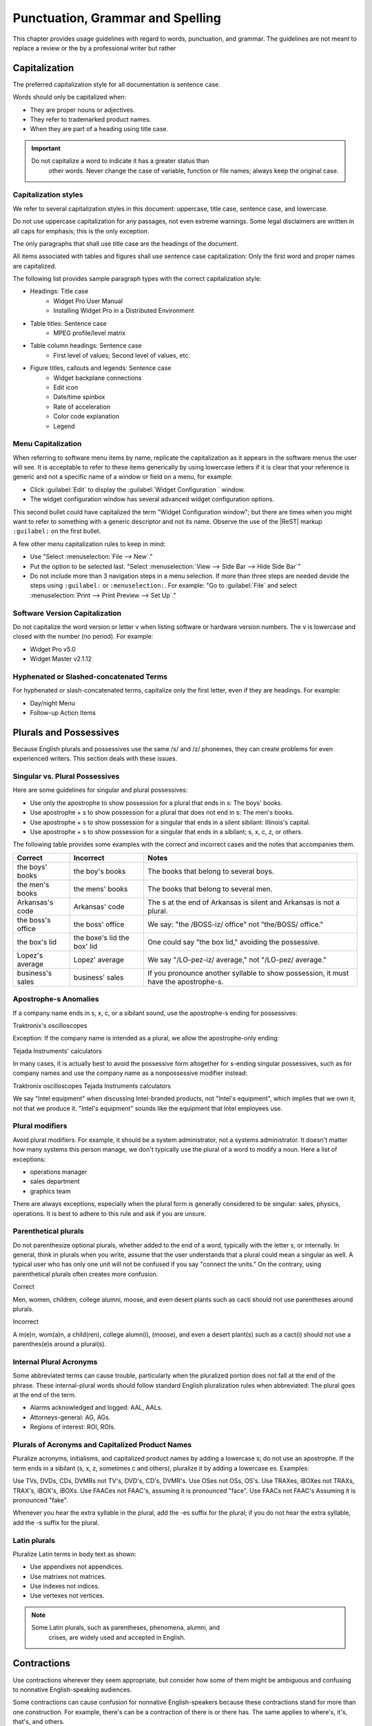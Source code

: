 .. _words:

Punctuation, Grammar and Spelling
#################################

This chapter provides usage guidelines with regard to words,
punctuation, and grammar. The guidelines are not meant to replace a
review or the  by a professional writer but rather

Capitalization
**************
The preferred capitalization style for all documentation is sentence
case.

Words should only be capitalized when:

* They are proper nouns or adjectives.
* They refer to trademarked product names.
* When they are part of a heading using title case.

.. important::
   Do not capitalize a word to indicate it has a greater status than
    other words. Never change the case of variable, function or file
    names; always keep the original case.

Capitalization styles
=====================

We refer to several capitalization styles in this document: uppercase,
title case, sentence case, and lowercase.

Do not use uppercase capitalization for any passages, not even extreme
warnings. Some legal disclaimers are written in all caps for emphasis;
this is the only exception.

The only paragraphs that shall use title case are the headings of the
document.

All items associated with tables and figures shall use sentence
case capitalization: Only the first word and proper names are
capitalized.

The following list provides sample paragraph types with the correct
capitalization style:


* Headings: Title case
   - Widget Pro User Manual
   - Installing Widget Pro in a Distributed Environment

* Table titles: Sentence case
   - MPEG profile/level matrix
* Table column headings: Sentence case
   - First level of values; Second level of values, etc.

* Figure titles, callouts and legends: Sentence case
   - Widget backplane connections
   - Edit icon
   - Date/time spinbox
   - Rate of acceleration
   - Color code explanation
   - Legend

Menu Capitalization
===================

When referring to software menu items by name, replicate the
capitalization as it appears in the software menus the user will see.
It is acceptable to refer to these items generically by using
lowercase letters if it is clear that your reference is generic and
not a specific name of a window or field on a menu, for example:

* Click :guilabel:`Edit` to display the
  :guilabel:`Widget Configuration ` window.

* The widget configuration window has several advanced widget
  configuration options.

This second bullet could have capitalized the term "Widget
Configuration window"; but there are times when you might want to
refer to something with a generic descriptor and not its name. Observe
the use of the |ReST| markup ``:guilabel:`` on the first bullet.

A few other menu capitalization rules to keep in mind:

* Use "Select :menuselection:`File --> New`."

* Put the option to be selected last. "Select
  :menuselection:`View --> Side Bar --> Hide Side Bar`"

* Do not include more than 3 navigation steps in a menu selection. If
  more than three steps are needed devide the steps using
  ``:guilabel:`` or ``:menuselection:``. For example: "Go to
  :guilabel:`File` and select
  :menuselection:`Print --> Print Preview --> Set Up`."

Software Version Capitalization
===============================
Do not capitalize the word version or letter v when listing software
or hardware version numbers. The v is lowercase and closed with the
number (no period). For example:

* Widget Pro v5.0
* Widget Master v2.1.12

Hyphenated or Slashed-concatenated Terms
========================================
For hyphenated or slash-concatenated terms, capitalize only the first
letter, even if they are headings. For example:

* Day/night Menu
* Follow-up Action Items

Plurals and Possessives
***********************
Because English plurals and possessives use the same /s/ and /z/
phonemes, they can create problems for even experienced writers. This
section deals with these issues.

Singular vs. Plural Possessives
===============================
Here are some guidelines for singular and plural possessives:

* Use only the apostrophe to show possession for a plural that ends in
  s: The boys' books.

* Use apostrophe + s to show possession for a plural that does not end
  in s: The men's books.

* Use apostrophe + s to show possession for a singular that ends in a
  silent sibilant: Illinois's capital.

* Use apostrophe + s to show
  possession for a singular that ends in a sibilant; s, x, c, z, or
  others.

The following table provides some examples with the correct and
incorrect cases and the notes that accompanies them.

+-------------------+------------------+---------------------------+
| Correct           | Incorrect        | Notes                     |
+===================+==================+===========================+
| the boys' books   | the boy's books  | The books that belong to  |
|                   |                  | several boys.             |
+-------------------+------------------+---------------------------+
| the men's books   | the mens' books  | The books that belong to  |
|                   |                  | several men.              |
|                   |                  |                           |
+-------------------+------------------+---------------------------+
| Arkansas's code   | Arkansas' code   | The s at the end of       |
|                   |                  | Arkansas is silent and    |
|                   |                  | Arkansas is not a plural. |
+-------------------+------------------+---------------------------+
| the boss's office | the boss' office | We say: "the /BOSS-iz/    |
|                   |                  | office" not "the/BOSS/    |
|                   |                  | office."                  |
+-------------------+------------------+---------------------------+
| the box's lid     | the boxe's lid   | One could say "the box    |
|                   | the box' lid     | lid," avoiding the        |
|                   |                  | possessive.               |
+-------------------+------------------+---------------------------+
| Lopez's average   | Lopez' average   | We say "/LO-pez-iz/       |
|                   |                  | average," not "/LO-pez/   |
|                   |                  | average."                 |
+-------------------+------------------+---------------------------+
| business's sales  | business' sales  | If you pronounce another  |
|                   |                  | syllable to show          |
|                   |                  | possession, it must have  |
|                   |                  | the apostrophe-s.         |
+-------------------+------------------+---------------------------+

Apostrophe-s Anomalies
======================

If a company name ends in s, x, c, or a sibilant sound, use the
apostrophe-s ending for
possessives:

Traktronix's oscilloscopes

Exception: If the company name is intended as a plural, we allow the
apostrophe-only ending:

Tejada Instruments' calculators

In many cases, it is actually best to avoid the possessive form
altogether for s-ending singular possessives, such as for company
names and use the company name as a nonpossessive modifier instead:

Traktronix oscilloscopes
Tejada Instruments calculators

We say "Intel equipment" when discussing Intel-branded products, not
"Intel's equipment", which implies that we own it, not that we produce
it. "Intel's equipment" sounds like the equipment that Intel employees
use.

Plural modifiers
================

Avoid plural modifiers. For example, it should be a system
administrator, not a systems administrator. It doesn't matter how many
systems this person manage, we don't typically use the plural of a word
to modify a noun. Here a list of exceptions:

* operations manager
* sales department
* graphics team


There are always exceptions, especially when the plural form is
generally considered to be singular: sales, physics, operations. It is
best to adhere to this rule and ask if you are unsure.

Parenthetical plurals
=====================

Do not parenthesize optional plurals, whether added to the end of a
word, typically with the letter s, or internally. In general, think in
plurals when you write, assume that the user understands that a plural
could mean a singular as well. A typical user who has only one unit
will not be confused if you say "connect the units." On the contrary,
using parenthetical plurals often creates more confusion.

Correct

Men, women, children, college alumni, moose,
and even desert plants such as cacti should not
use parentheses around plurals.

Incorrect

A m(e)n, wom(a)n, a child(ren), college alumn(i), (moose), and
even a desert plant(s) such as a cact(i) should not use a
parenthes(e)s around a plural(s).

Internal Plural Acronyms
========================

Some abbreviated terms can cause trouble, particularly when the
pluralized portion does not fall at the end of the phrase. These
internal-plural words should follow standard English pluralization
rules when abbreviated: The plural goes at the end of the term.

* Alarms acknowledged and logged: AAL, AALs.
* Attorneys-general: AG, AGs.
* Regions of interest: ROI, ROIs.

Plurals of Acronyms and Capitalized Product Names
=================================================

Pluralize acronyms, initialisms, and capitalized product names by
adding a lowercase s; do not use an apostrophe. If the term ends in a
sibilant (s, x, z, sometimes c and others), pluralize it by adding a
lowercase es. Examples:

Use TVs, DVDs, CDs, DVMRs not TV's, DVD's, CD's, DVMR's.
Use OSes not OSs, OS's.
Use TRAXes, iBOXes not TRAXs, TRAX's, iBOX's, iBOXs.
Use FAACes not FAAC's, assuming it is pronounced "face".
Use FAACs not FAAC's Assuming it is pronounced "fake".

Whenever you hear the extra syllable in the plural, add the -es suffix
for the plural; if you do not hear the extra syllable, add the -s
suffix for the plural.



Latin plurals
=============

Pluralize Latin terms in body text as shown:

* Use appendixes not appendices.
* Use matrixes not matrices.
* Use indexes not indices.
* Use vertexes not vertices.

.. note::
   Some Latin plurals, such as parentheses, phenomena, alumni, and
    crises, are widely used and accepted in English.

Contractions
************
Use contractions wherever they seem appropriate, but consider how some
of them might be ambiguous and confusing to nonnative English-speaking
audiences.

Some contractions can cause confusion for nonnative English-speakers
because these contractions stand for more than one construction. For
example, there's can be a contraction of there is or there has. The
same applies to where's, it's, that's, and others.

Also, avoid contractions of the word is, especially when combined with
company or product names: Say, WidgetPro is an awesome product; not
WidgetPro's an awesome product.

Hyphenation
***********
The hyphen is often used to join words together to form a compound noun
. Compoundnouns often go through this progressions:

* open compound: health care
* hyphenated compound: health-care
* closed compound: healthcare

The English language is trending away from hyphenated compounds to
closed compounds.

Prefix Hyphenation
==================

Do not hyphenate the prefixes listed below. Join the prefix to the
term being modified, even if this results in a double vowel or double
consonant:

ante, counter, intra, mini, pro, super, anti, extra, meta, non,
pseudo, trans, bi, by, infra, micro, post, re, ultra, bio, inter, mid,
pre, sub, un.

Here are some words that are often inappropriately hyphenated; do not
hyphenate these words either:

antitheft device, multicamera, multiscreen, prepackaged, reuse,
submenu, autofocus, multifamily, multiuser, pseudoscience, semiannual,
subtotal, autoiris, multimedia, nonprofit, reengineered, semicircle,
superuser, microarchitecture, multiposition, predefined, reevaluate,
subfolder, superscript, microorganism, multiprotocol, predrilled,
reinvent, submarine.

.. note::
   Question whether the pre- prefix is needed at all and consider
    leaving it off the word entirely if the meaning is the same.

Exceptions
----------

One overriding exception to the prefix rule is when the prefix is
prepended to a proper and capitalized noun:

* Non-European
* Mid-April (but: midweek)

Another exception is when the second word of a compound is a numeral:

* Pre-1914

Some prefixes, such as self-, half-, quasi-, and ex-, when meaning
"formerly", usually need a hyphen:

* Self-control, half-truth, quasi-corporation, ex-governor

Suffix Hyphenation
==================

In general, do not hyphenate suffixes. Here are some examples.
The suffix -wide is usually not hyphenated:

* Nationwide, worldwide, systemwide, campuswide, statewide,
companywide, etc.

The suffix -wise is usually not hyphenated:

* Otherwise, businesswise, revenuewise, clockwise, counterclockwise

Commas, Semicolons, and Colons
******************************
Here are the most common problems encountered with commas, semicolons,
and colons. Please refer to Merriam-Webster's Collegiate Dictionary
when in doubt.

Serial Commas
=============

When writing a series or items, use the serial comma before the
coordinating conjunctions and and or to avoid confusion and ambiguity.
For example:

* Mom, Dad, and I are going to the game.
* Mom, Dad and I are going to the game.

The first example uses the serial comma. It is clear in this sentence
that three people are going to the game. The second example does NOT
have a comma preceding the and. The reader may interpret this as
meaning the same thing as the first sentence, namely that three people
are going to the game, or that the speaker is addressing "Mom" and
telling her that only two people are going to the game.

Commas in Numbers
=================

Use commas to divide large numbers into sets of three digits. Use
periods for decimal points. Do not divide decimal digits into sets of
three.

Do not use a comma to separate four-digit bit/byte numbers.

Do not use a comma to separate four-digit page numbers.

Do not use a comma or other punctuation to separate decimals.


Semicolons ";"
==============
Here are some rules governing the use of semicolons:

* Use semicolons in long, sentence-style bulleted phrase lists.

* Use semicolons when two equal clauses are joined because of
  similarity of construction or meaning.

* Use semicolons in a series of items when at least one of the items
  itself includes a comma.

Examples of semicolon usage:

Similar construction: The prewidget comes before the widget; the
postwidget comes after it.

Comma-inclusive series: We traveled through Casper, Wyoming; Boise,
Idaho; and Eugene, Oregon.

Colons ":"
==========

 If the text following a colon is a sentence, capitalize the
first word after the colon. If the subsequent text is not a sentence,
do not capitalize the first term unless it is a title. For example:

* This is a capitalization example: Donuts do not cause holes.

* These is a noncapitalization example: colons, semicolons, and commas.

* In a title, use title case following the colon. Example: Tires: How
  to Fix a Flat.

* Use a colon at the end of a sentence or phrase that introduces
  examples, a list, a path, user input, or code.

* Don't use a colon to introduce graphics, tables, or sections.

* Don't use a colon at the end of a task title or any heading.


Quotation marks
***************
Follow these guidelines for quotation marks:

* Restrict use of quotation marks to terms as terms.
* Do not use quotation marks for emphasis; use *italics* for emphasis.
* Avoid using single-quote marks.
* In terms of punctuation: commas and periods typically go inside the
  end-quote; semicolons, colons, question marks, and exclamation points
  typically go outside quotation marks. Unless they are part of the
  actual quotation.
